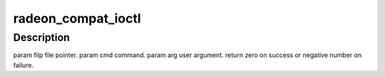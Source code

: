 .. -*- coding: utf-8; mode: rst -*-
.. src-file: drivers/gpu/drm/radeon/radeon_ioc32.c

.. _`radeon_compat_ioctl`:

radeon_compat_ioctl
===================

.. c:function:: long radeon_compat_ioctl(struct file *filp, unsigned int cmd, unsigned long arg)

    bit process running under a 64-bit kernel performs an ioctl on /dev/dri/card<n>.

    :param struct file \*filp:
        *undescribed*

    :param unsigned int cmd:
        *undescribed*

    :param unsigned long arg:
        *undescribed*

.. _`radeon_compat_ioctl.description`:

Description
-----------

\param filp file pointer.
\param cmd command.
\param arg user argument.
\return zero on success or negative number on failure.

.. This file was automatic generated / don't edit.

